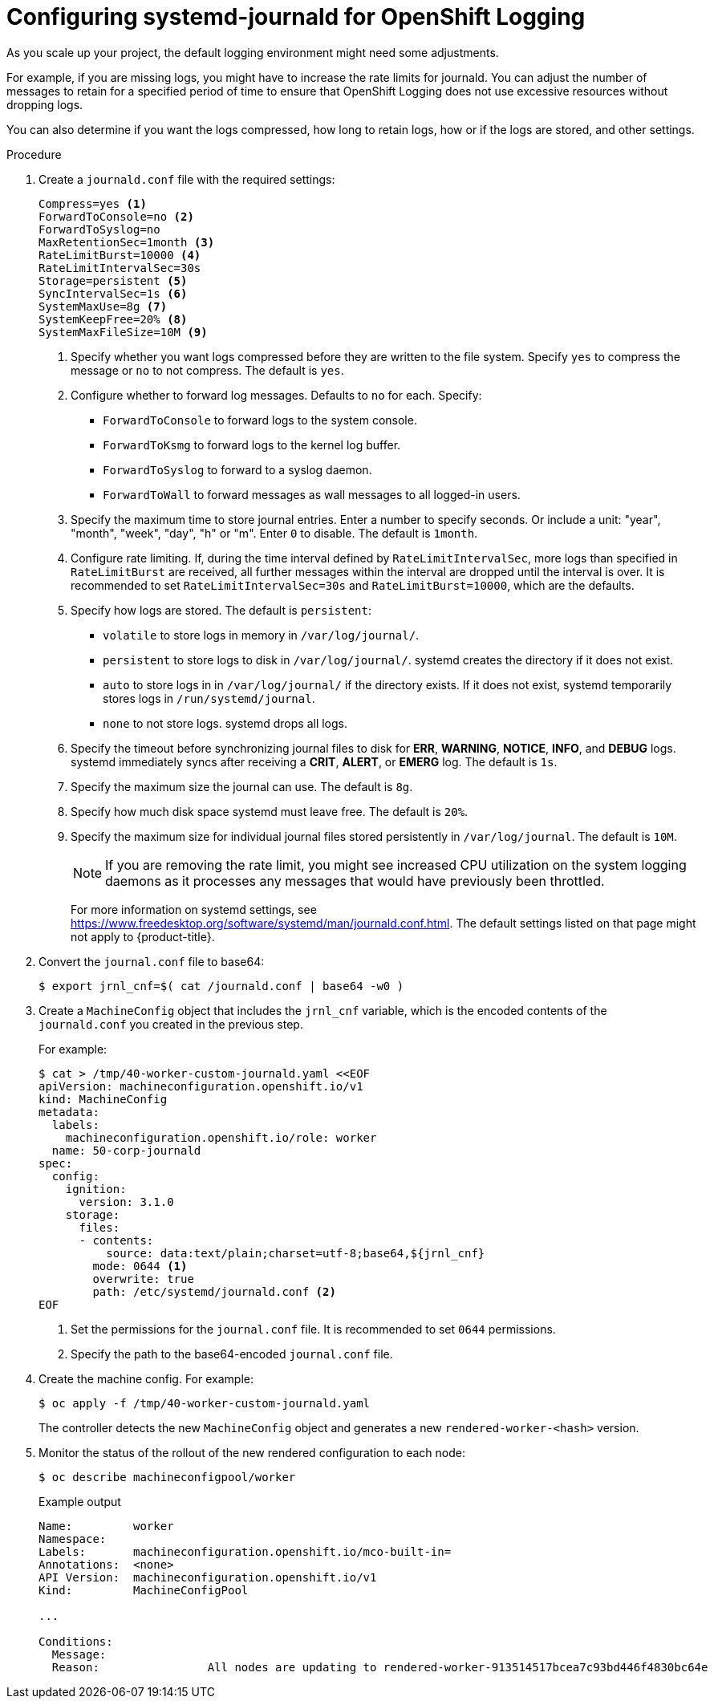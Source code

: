 // Module included in the following assemblies:
//
// * logging/config/cluster-logging-systemd

[id="cluster-logging-systemd-scaling_{context}"]
= Configuring systemd-journald for OpenShift Logging

As you scale up your project, the default logging environment might need some
adjustments.

For example, if you are missing logs, you might have to increase the rate limits for journald.
You can adjust the number of messages to retain for a specified period of time to ensure that
OpenShift Logging does not use excessive resources without dropping logs.

You can also determine if you want the logs compressed, how long to retain logs, how or if the logs are stored,
and other settings.

.Procedure

. Create a `journald.conf` file with the required settings:
+
[source,terminal]
----
Compress=yes <1>
ForwardToConsole=no <2>
ForwardToSyslog=no
MaxRetentionSec=1month <3>
RateLimitBurst=10000 <4>
RateLimitIntervalSec=30s
Storage=persistent <5>
SyncIntervalSec=1s <6>
SystemMaxUse=8g <7>
SystemKeepFree=20% <8>
SystemMaxFileSize=10M <9>
----
+
<1> Specify whether you want logs compressed before they are written to the file system.
Specify `yes` to compress the message or `no` to not compress. The default is `yes`.
<2> Configure whether to forward log messages. Defaults to `no` for each. Specify:
* `ForwardToConsole` to forward logs to the system console.
* `ForwardToKsmg` to forward logs to the kernel log buffer.
* `ForwardToSyslog` to forward to a syslog daemon.
* `ForwardToWall` to forward messages as wall messages to all logged-in users.
<3> Specify the maximum time to store journal entries. Enter a number to specify seconds. Or
include a unit: "year", "month", "week", "day", "h" or "m". Enter `0` to disable. The default is `1month`.
<4> Configure rate limiting. If, during the time interval defined by `RateLimitIntervalSec`, more logs than specified in `RateLimitBurst`
are received, all further messages within the interval are dropped until the interval is over. It is recommended to set
`RateLimitIntervalSec=30s` and `RateLimitBurst=10000`, which are the defaults.
<5> Specify how logs are stored. The default is `persistent`:
* `volatile` to store logs in memory in `/var/log/journal/`.
* `persistent` to store logs to disk  in `/var/log/journal/`. systemd creates the directory if it does not exist.
* `auto` to store logs in  in `/var/log/journal/` if the directory exists. If it does not exist, systemd temporarily stores logs in `/run/systemd/journal`.
* `none` to not store logs. systemd drops all logs.
<6> Specify the timeout before synchronizing journal files to disk for *ERR*, *WARNING*, *NOTICE*, *INFO*, and *DEBUG* logs.
systemd immediately syncs after receiving a *CRIT*, *ALERT*, or *EMERG* log. The default is `1s`.
<7> Specify the maximum size the journal can use. The default is `8g`.
<8> Specify how much disk space systemd must leave free. The default is `20%`.
<9> Specify the maximum size for individual journal files stored persistently in `/var/log/journal`. The default is `10M`.
+
[NOTE]
====
If you are removing the rate limit, you might see increased CPU utilization on the
system logging daemons as it processes any messages that would have previously
been throttled.
====
+
For more information on systemd settings, see link:https://www.freedesktop.org/software/systemd/man/journald.conf.html[https://www.freedesktop.org/software/systemd/man/journald.conf.html]. The default settings listed on that page might not apply to {product-title}.
+
// Defaults from https://github.com/openshift/openshift-ansible/pull/3753/files#diff-40b7a7231e77d95ca6009dc9bcc0f470R33-R34

. Convert the `journal.conf` file to base64:
+
[source,terminal]
----
$ export jrnl_cnf=$( cat /journald.conf | base64 -w0 )
----

. Create a `MachineConfig` object that includes the `jrnl_cnf` variable, which is the encoded contents of the `journald.conf` you created in the previous step.
+
For example:
+
[source,terminal]
----
$ cat > /tmp/40-worker-custom-journald.yaml <<EOF
apiVersion: machineconfiguration.openshift.io/v1
kind: MachineConfig
metadata:
  labels:
    machineconfiguration.openshift.io/role: worker
  name: 50-corp-journald
spec:
  config:
    ignition:
      version: 3.1.0
    storage:
      files:
      - contents:
          source: data:text/plain;charset=utf-8;base64,${jrnl_cnf}
        mode: 0644 <1>
        overwrite: true
        path: /etc/systemd/journald.conf <2>
EOF
----
<1> Set the permissions for the `journal.conf` file. It is recommended to set `0644` permissions.
<2> Specify the path to the base64-encoded `journal.conf` file.

. Create the machine config. For example:
+
[source,terminal]
----
$ oc apply -f /tmp/40-worker-custom-journald.yaml
----
+
The controller detects the new `MachineConfig` object and generates a new `rendered-worker-<hash>` version.

. Monitor the status of the rollout of the new rendered configuration to each node:
+
[source,terminal]
----
$ oc describe machineconfigpool/worker
----
+
.Example output
[source,terminal]
----
Name:         worker
Namespace:
Labels:       machineconfiguration.openshift.io/mco-built-in=
Annotations:  <none>
API Version:  machineconfiguration.openshift.io/v1
Kind:         MachineConfigPool

...

Conditions:
  Message:
  Reason:                All nodes are updating to rendered-worker-913514517bcea7c93bd446f4830bc64e
----
